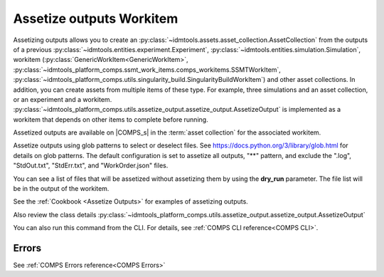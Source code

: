 Assetize outputs Workitem
=========================

Assetizing outputs allows you to create an :py:class:`~idmtools.assets.asset_collection.AssetCollection`
from the outputs of a previous :py:class:`~idmtools.entities.experiment.Experiment`,
:py:class:`~idmtools.entities.simulation.Simulation`, workitem (:py:class:`GenericWorkItem<GenericWorkItem>`, :py:class:`~idmtools_platform_comps.ssmt_work_items.comps_workitems.SSMTWorkItem`,
:py:class:`~idmtools_platform_comps.utils.singularity_build.SingularityBuildWorkItem`) and other
asset collections. In addition, you can create assets from multiple items of these type.
For example, three simulations and an asset collection, or an experiment and a workitem.
:py:class:`~idmtools_platform_comps.utils.assetize_output.assetize_output.AssetizeOutput`
is implemented as a workitem that depends on other items to complete before running.

Assetized outputs are available on |COMPS_s| in the :term:`asset collection` for the
associated workitem.

Assetize outputs using glob patterns to select or deselect files. See
https://docs.python.org/3/library/glob.html for details on glob patterns.
The default configuration is set to assetize all outputs, "**" pattern, and exclude
the ".log", "StdOut.txt", "StdErr.txt", and "WorkOrder.json" files.

You can see a list of files that will be assetized without assetizing them by using the **dry_run** parameter. The file list will be in the output of the workitem.

See the :ref:`Cookbook <Assetize Outputs>` for examples of assetizing outputs.

Also review the class details :py:class:`~idmtools_platform_comps.utils.assetize_output.assetize_output.AssetizeOutput`

You can also run this command from the CLI. For details, see :ref:`COMPS CLI reference<COMPS CLI>`.

Errors
------

See :ref:`COMPS Errors reference<COMPS Errors>`